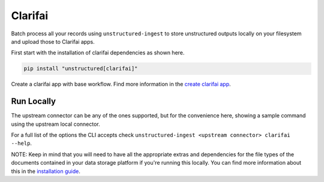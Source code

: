 Clarifai 
===========

Batch process all your records using ``unstructured-ingest`` to store unstructured outputs locally on your filesystem and upload those to Clarifai apps.

First start with the installation of clarifai dependencies as shown here.

.. code:: shell

    pip install "unstructured[clarifai]"

Create a clarifai app with base workflow. Find more information in the `create clarifai app <https://docs.clarifai.com/clarifai-basics/applications/create-an-application/>`_.

Run Locally
-----------
The upstream connector can be any of the ones supported, but for the convenience here, showing a sample command using the upstream local connector.

.. tabs::

    .. tab:: Shell

        .. literatinclude:: ./code/bash/clarifai.sh
            :language: bash
    
    .. tab:: Python

        .. literalinclude:: ./code/python/clarifai.py
            :language: python

For a full list of the options the CLI accepts check ``unstructured-ingest <upstream connector> clarifai --help``.

NOTE: Keep in mind that you will need to have all the appropriate extras and dependencies for the file types of the documents contained in your data storage platform if you're running this locally. You can find more information about this in the `installation guide <https://unstructured-io.github.io/unstructured/installing.html>`_.


